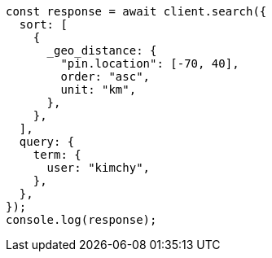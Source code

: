 // This file is autogenerated, DO NOT EDIT
// Use `node scripts/generate-docs-examples.js` to generate the docs examples

[source, js]
----
const response = await client.search({
  sort: [
    {
      _geo_distance: {
        "pin.location": [-70, 40],
        order: "asc",
        unit: "km",
      },
    },
  ],
  query: {
    term: {
      user: "kimchy",
    },
  },
});
console.log(response);
----

